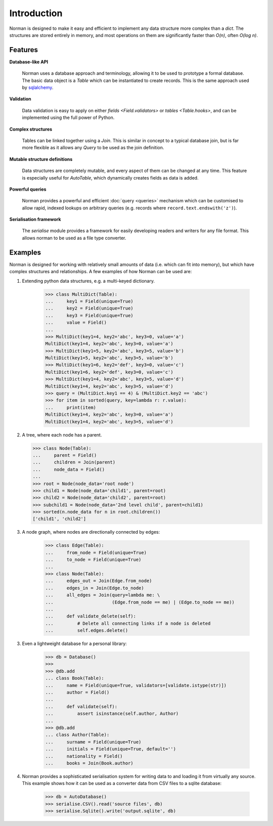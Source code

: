 .. module:: norman

.. testsetup::

    from norman import *


Introduction
============

Norman is designed to make it easy and efficient to implement any data
structure more complex than a `dict`.  The structures are stored entirely
in memory, and most operations on them are significantly faster than *O(n)*,
often *O(log n)*.


Features
--------

**Database-like API**

    Norman uses a database approach and terminology, allowing it to be used to
    prototype a formal database.  The basic data object is a `Table` which
    can be instantiated to create records.  This is the same approach used
    by `sqlalchemy <www.sqlalchemy.org>`_.

**Validation**

    Data validation is easy to apply on either `fields <Field.validators>`
    or `tables <Table.hooks>`, and can be implemented using the full power
    of Python.

**Complex structures**

    Tables can be linked together using a `Join`.  This is similar in concept
    to a typical database join, but is far more flexible as it allows
    any `Query` to be used as the join definition.

**Mutable structure definitions**

    Data structures are completely mutable, and every aspect of them can be
    changed at any time.  This feature is especially useful for `AutoTable`,
    which dynamically creates fields as data is added.

**Powerful queries**

    Norman provides a powerful and efficient :doc:`query <queries>` mechanism
    which can be customised to allow rapid, indexed lookups on arbitrary
    queries (e.g. records where ``record.text.endswith('z')``).

**Serialisation framework**

    The `serialise` module provides a framework for easily developing
    readers and writers for any file format.  This allows norman to be
    used as a file type converter.


Examples
--------

Norman is designed for working with relatively small amounts of data (i.e.
which can fit into memory), but which have complex structures and
relationships.  A few examples of how Norman can be used are:

1.  Extending python data structures, e.g. a multi-keyed dictionary.

        >>> class MultiDict(Table):
        ...     key1 = Field(unique=True)
        ...     key2 = Field(unique=True)
        ...     key3 = Field(unique=True)
        ...     value = Field()
        ...
        >>> MultiDict(key1=4, key2='abc', key3=0, value='a')
        MultiDict(key1=4, key2='abc', key3=0, value='a')
        >>> MultiDict(key1=5, key2='abc', key3=5, value='b')
        MultiDict(key1=5, key2='abc', key3=5, value='b')
        >>> MultiDict(key1=6, key2='def', key3=0, value='c')
        MultiDict(key1=6, key2='def', key3=0, value='c')
        >>> MultiDict(key1=4, key2='abc', key3=5, value='d')
        MultiDict(key1=4, key2='abc', key3=5, value='d')
        >>> query = (MultiDict.key1 == 4) & (MultiDict.key2 == 'abc')
        >>> for item in sorted(query, key=lambda r: r.value):
        ...     print(item)
        MultiDict(key1=4, key2='abc', key3=0, value='a')
        MultiDict(key1=4, key2='abc', key3=5, value='d')

2.  A tree, where each node has a parent.

    >>> class Node(Table):
    ...     parent = Field()
    ...     children = Join(parent)
    ...     node_data = Field()
    ...
    >>> root = Node(node_data='root node')
    >>> child1 = Node(node_data='child1', parent=root)
    >>> child2 = Node(node_data='child2', parent=root)
    >>> subchild1 = Node(node_data='2nd level child', parent=child1)
    >>> sorted(n.node_data for n in root.children())
    ['child1', 'child2']


3.  A node graph, where nodes are directionally connected by edges:

        >>> class Edge(Table):
        ...     from_node = Field(unique=True)
        ...     to_node = Field(unique=True)
        ...
        >>> class Node(Table):
        ...     edges_out = Join(Edge.from_node)
        ...     edges_in = Join(Edge.to_node)
        ...     all_edges = Join(query=lambda me: \
        ...                      (Edge.from_node == me) | (Edge.to_node == me))
        ...
        ...     def validate_delete(self):
        ...         # Delete all connecting links if a node is deleted
        ...         self.edges.delete()


3.  Even a lightweight database for a personal library:

        >>> db = Database()
        >>>
        >>> @db.add
        ... class Book(Table):
        ...     name = Field(unique=True, validators=[validate.istype(str)])
        ...     author = Field()
        ...
        ...     def validate(self):
        ...         assert isinstance(self.author, Author)
        ...
        >>> @db.add
        ... class Author(Table):
        ...     surname = Field(unique=True)
        ...     initials = Field(unique=True, default='')
        ...     nationality = Field()
        ...     books = Join(Book.author)


4.  Norman provides a sophisticated serialisation system for writing data
    to and loading it from virtually any source.  This example shows how
    it can be used as a converter data from CSV files to a sqlite
    database:

        >>> db = AutoDatabase()
        >>> serialise.CSV().read('source files', db)
        >>> serialise.Sqlite().write('output.sqlite', db)
